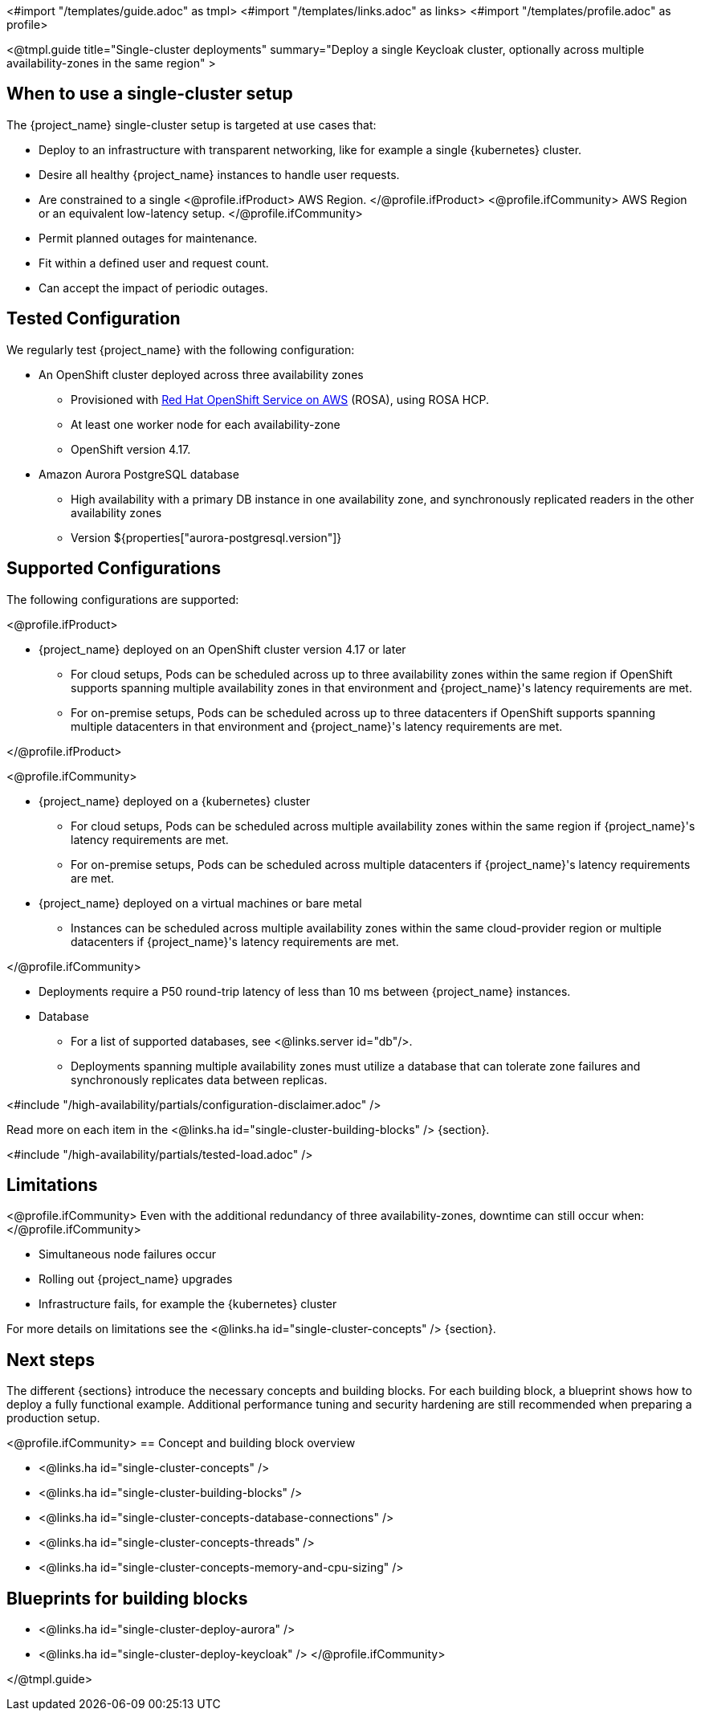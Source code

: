 <#import "/templates/guide.adoc" as tmpl>
<#import "/templates/links.adoc" as links>
<#import "/templates/profile.adoc" as profile>

<@tmpl.guide
title="Single-cluster deployments"
summary="Deploy a single Keycloak cluster, optionally across multiple availability-zones in the same region" >

== When to use a single-cluster setup

The {project_name} single-cluster setup is targeted at use cases that:

* Deploy to an infrastructure with transparent networking, like for example a single {kubernetes} cluster.
* Desire all healthy {project_name} instances to handle user requests.
* Are constrained to a single
<@profile.ifProduct>
AWS Region.
</@profile.ifProduct>
<@profile.ifCommunity>
AWS Region or an equivalent low-latency setup.
</@profile.ifCommunity>
* Permit planned outages for maintenance.
* Fit within a defined user and request count.
* Can accept the impact of periodic outages.

[#single-cluster-tested-configuration]
== Tested Configuration

We regularly test {project_name} with the following configuration:

* An OpenShift cluster deployed across three availability zones
** Provisioned with https://www.redhat.com/en/technologies/cloud-computing/openshift/aws[Red Hat OpenShift Service on AWS] (ROSA),
using ROSA HCP.

** At least one worker node for each availability-zone
** OpenShift version 4.17.

* Amazon Aurora PostgreSQL database
** High availability with a primary DB instance in one availability zone, and synchronously replicated readers in the other availability zones
** Version ${properties["aurora-postgresql.version"]}

[#single-cluster-supported-configuration]
== Supported Configurations

The following configurations are supported:

<@profile.ifProduct>

* {project_name} deployed on an OpenShift cluster version 4.17 or later
** For cloud setups, Pods can be scheduled across up to three availability zones within the same region
if OpenShift supports spanning multiple availability zones in that environment and {project_name}'s latency requirements are met.
** For on-premise setups, Pods can be scheduled across up to three datacenters
if OpenShift supports spanning multiple datacenters in that environment and {project_name}'s latency requirements are met.

</@profile.ifProduct>

<@profile.ifCommunity>

* {project_name} deployed on a {kubernetes} cluster
** For cloud setups, Pods can be scheduled across multiple availability zones within the same region
if {project_name}'s latency requirements are met.
** For on-premise setups, Pods can be scheduled across multiple datacenters
if {project_name}'s latency requirements are met.
* {project_name} deployed on a virtual machines or bare metal
** Instances can be scheduled across multiple availability zones within the same cloud-provider region or multiple datacenters if {project_name}'s latency requirements are met.

</@profile.ifCommunity>

* Deployments require a P50 round-trip latency of less than 10 ms between {project_name} instances.

* Database
** For a list of supported databases, see <@links.server id="db"/>.
** Deployments spanning multiple availability zones must utilize a database that can tolerate zone failures
and synchronously replicates data between replicas.

<#include "/high-availability/partials/configuration-disclaimer.adoc" />

Read more on each item in the <@links.ha id="single-cluster-building-blocks" /> {section}.

[#single-cluster-load]
<#include "/high-availability/partials/tested-load.adoc" />

[#single-cluster-limitations]
== Limitations

<@profile.ifCommunity>
Even with the additional redundancy of three availability-zones, downtime can still occur when:
</@profile.ifCommunity>

* Simultaneous node failures occur
* Rolling out {project_name} upgrades
* Infrastructure fails, for example the {kubernetes} cluster

For more details on limitations see the <@links.ha id="single-cluster-concepts" /> {section}.

== Next steps

The different {sections} introduce the necessary concepts and building blocks.
For each building block, a blueprint shows how to deploy a fully functional example.
Additional performance tuning and security hardening are still recommended when preparing a production setup.

<@profile.ifCommunity>
== Concept and building block overview

* <@links.ha id="single-cluster-concepts" />
* <@links.ha id="single-cluster-building-blocks" />
* <@links.ha id="single-cluster-concepts-database-connections" />
* <@links.ha id="single-cluster-concepts-threads" />
* <@links.ha id="single-cluster-concepts-memory-and-cpu-sizing" />

== Blueprints for building blocks
* <@links.ha id="single-cluster-deploy-aurora" />
* <@links.ha id="single-cluster-deploy-keycloak" />
</@profile.ifCommunity>

</@tmpl.guide>
